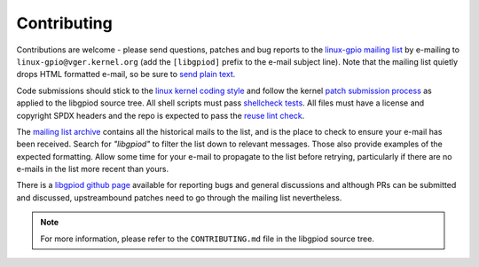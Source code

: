 ..
   SPDX-License-Identifier: CC-BY-SA-4.0
   SPDX-FileCopyrightText: 2025 Bartosz Golaszewski <bartosz.golaszewski@linaro.org>

..
   This file is part of libgpiod.

   Contribution guide.

Contributing
============

Contributions are welcome - please send questions, patches and bug reports to
the `linux-gpio mailing list
<http://vger.kernel.org/vger-lists.html#linux-gpio>`_
by e-mailing to ``linux-gpio@vger.kernel.org`` (add the ``[libgpiod]`` prefix
to the e-mail subject line). Note that the mailing list quietly drops HTML
formatted e-mail, so be sure to `send plain text
<https://docs.kernel.org/process/email-clients.html>`_.

Code submissions should stick to the `linux kernel coding style
<https://docs.kernel.org/process/coding-style.html>`_ and follow the kernel
`patch submission process
<https://docs.kernel.org/process/submitting-patches.html>`_ as applied to the
libgpiod source tree. All shell scripts must pass `shellcheck tests
<https://www.shellcheck.net/>`_. All files must have a license and copyright
SPDX headers and the repo is expected to pass the `reuse lint check
<https://reuse.software/>`_.

The `mailing list archive <https://lore.kernel.org/linux-gpio/>`_ contains all
the historical mails to the list, and is the place to check to ensure your
e-mail has been received.
Search for `"libgpiod"` to filter the list down to relevant messages. Those
also provide examples of the expected formatting. Allow some time for your
e-mail to propagate to the list before retrying, particularly if there are no
e-mails in the list more recent than yours.

There is a `libgpiod github page <https://github.com/brgl/libgpiod>`_
available for reporting bugs and general discussions and although PRs can be
submitted and discussed, upstreambound patches need to go through the mailing
list nevertheless.

.. note::
   For more information, please refer to the ``CONTRIBUTING.md`` file in the
   libgpiod source tree.
